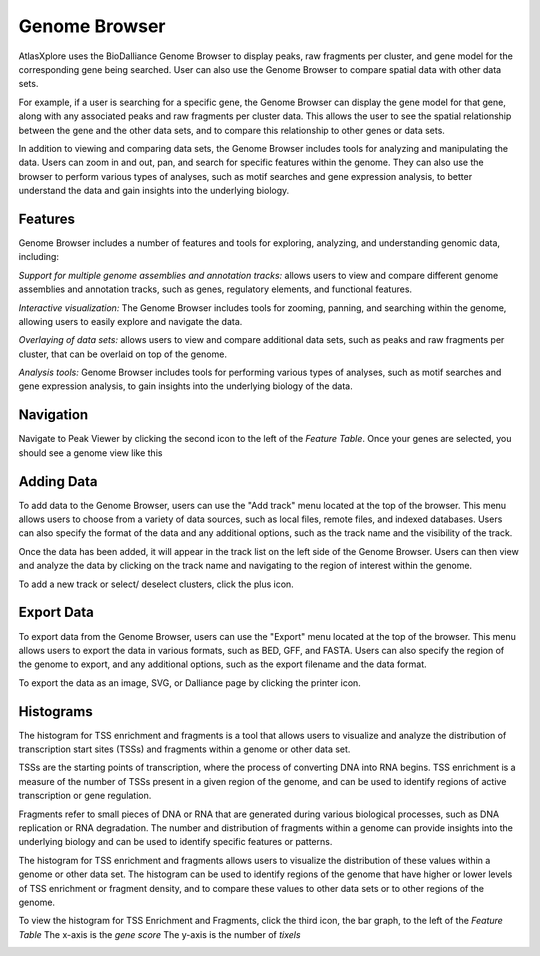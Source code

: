 Genome Browser
_______________

AtlasXplore uses the BioDalliance Genome Browser to display peaks, raw fragments per cluster, and gene model for the corresponding gene being searched. User can also use the Genome Browser to compare spatial data with other data sets.

For example, if a user is searching for a specific gene, the Genome Browser can display the gene model for that gene, along with any associated peaks and raw fragments per cluster data. This allows the user to see the spatial relationship between the gene and the other data sets, and to compare this relationship to other genes or data sets.

In addition to viewing and comparing data sets, the Genome Browser includes tools for analyzing and manipulating the data. Users can zoom in and out, pan, and search for specific features within the genome. They can also use the browser to perform various types of analyses, such as motif searches and gene expression analysis, to better understand the data and gain insights into the underlying biology.

**Features**
####################################################
Genome Browser includes a number of features and tools for exploring, analyzing, and understanding genomic data, including:

*Support for multiple genome assemblies and annotation tracks:* allows users to view and compare different genome assemblies and annotation tracks, such as genes, regulatory elements, and functional features.

*Interactive visualization:* The Genome Browser includes tools for zooming, panning, and searching within the genome, allowing users to easily explore and navigate the data.

*Overlaying of data sets:* allows users to view and compare additional data sets, such as peaks and raw fragments per cluster, that can be overlaid on top of the genome.

*Analysis tools:* Genome Browser includes tools for performing various types of analyses, such as motif searches and gene expression analysis, to gain insights into the underlying biology of the data.

.. raw:: html

    <iframe width="560" height="315" src="https://www.youtube.com/embed/wmv6G4RbtNw" title="YouTube video player" frameborder="0" allow="accelerometer; autoplay; clipboard-write; encrypted-media; gyroscope; picture-in-picture" allowfullscreen></iframe>




**Navigation**
####################################################
Navigate to Peak Viewer by clicking the second icon to the left of the *Feature Table*. 
Once your genes are selected, you should see a genome view like this

.. image:: /images/4.png

 To view the base-pair-level genome sequence, zoom in greater than 500bp. 
 Toggle between two zoom levels by tapping the space bar.

 Double-click on any feature to center it, then zoom in to find other features which might be aligned with it. 
 For larger features, double-click close to the edges of the feature to center that edge.

 To jump to a gene location, gene name, or specific coordinates, type it in the location box in the toolbar. If a named feature can be found in any   searchable track you currently have active, it will be highlighted in the browser, like this:

.. image:: /images/5.png

 To select a track click its label once, this is called *Leaping*. Activate *Leaping* by clicking the left and right buttons in the toolbar. *Leaping* will  take you to the next feature in that direction. 

 To customize tracks select one then open the *Track Editor*, the road icon. 
 Change the order of tracks by dragging the name-tabs and dropping it elsewhere in the browser display. Can reset the browser from the Settings panel.

.. image:: /images/6.png

**Adding Data**
####################################################
To add data to the Genome Browser, users can use the "Add track" menu located at the top of the browser. This menu allows users to choose from a variety of
data sources, such as local files, remote files, and indexed databases. Users can also specify the format of the data and any additional options, such as
the track name and the visibility of the track.

Once the data has been added, it will appear in the track list on the left side of the Genome Browser. Users can then view and analyze the data by clicking
on the track name and navigating to the region of interest within the genome.

To add a new track or select/ deselect clusters, click the plus icon. 
 
.. image:: /images/8.png

 To add arbitrary Distributed Annotation System (DAS) data by running your own DAS server, add custom track or lab-specific data 

.. image:: /images/9.png

 To add indexed binary files, click *Binary* and upload bigBed, bigWig, BAM, or .2bit file.

.. image:: /images/10.png

 To view all keyboard shortcuts, click the question mark icon

.. image:: /images/11.png

**Export Data** 
####################################################
To export data from the Genome Browser, users can use the "Export" menu located at the top of the browser. This menu allows users to export the data in
various formats, such as BED, GFF, and FASTA. Users can also specify the region of the genome to export, and any additional options, such as the export
filename and the data format.

To export the data as an image, SVG, or Dalliance page by clicking the printer icon. 

.. image:: /images/7.png

**Histograms**
####################################################
The histogram for TSS enrichment and fragments is a tool that allows users to visualize and analyze the distribution of transcription start sites (TSSs)
and fragments within a genome or other data set.

TSSs are the starting points of transcription, where the process of converting DNA into RNA begins. TSS enrichment is a measure of the number of TSSs
present in a given region of the genome, and can be used to identify regions of active transcription or gene regulation.

Fragments refer to small pieces of DNA or RNA that are generated during various biological processes, such as DNA replication or RNA degradation. The
number and distribution of fragments within a genome can provide insights into the underlying biology and can be used to identify specific features or
patterns.

The histogram for TSS enrichment and fragments allows users to visualize the distribution of these values within a genome or other data set. The histogram
can be used to identify regions of the genome that have higher or lower levels of TSS enrichment or fragment density, and to compare these values to other
data sets or to other regions of the genome.

To view the histogram for TSS Enrichment and Fragments, click the third icon, the bar graph, to the left of the *Feature Table*
The x-axis is the *gene score*
The y-axis is the number of *tixels*

.. image:: /images/12.png
